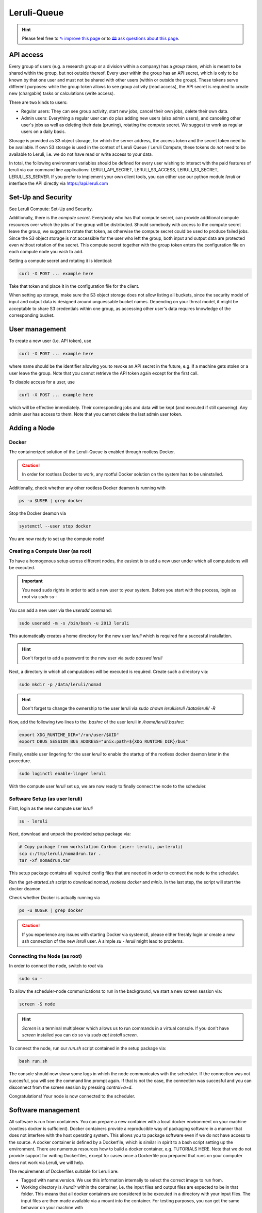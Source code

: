 |queuelogo| Leruli-Queue
========================

.. hint:: Please feel free to `✎ improve this page <https://github.com/leruli-com/CLI/edit/master/docs/queue.rst>`_ or to `🕮 ask questions about this page <https://github.com/leruli-com/CLI/discussions>`_.

.. |queuelogo| image:: _static/images/boxes-stacked-solid.png
  :width: 30
  :alt: queue logo


API access
##########

Every group of users (e.g. a research group or a division within a company) has a *group token*, which is meant to be shared within the group, but not outside thereof. Every user within the group has an API secret, which is only to be known by that one user and must not be shared with other users (within or outside the group). These tokens serve different purposes: while the group token allows to see group activity (read access), the API secret is required to create new (chargable) tasks or calculations (write access).

There are two kinds to users:

- Regular users: They can see group activity, start new jobs, cancel their own jobs, delete their own data.
- Admin users: Everything a regular user can do plus adding new users (also admin users), and canceling other user's jobs as well as deleting their data (pruning), rotating the compute secret. We suggest to work as regular users on a daily basis.

Storage is provided as S3 object storage, for which the server address, the access token and the secret token need to be available. If own S3 storage is used in the context of Leruli Queue / Leruli Compute, these tokens do *not* need to be available to Leruli, i.e. we do not have read or write access to your data.

In total, the following environment variables should be defined for every user wishing to interact with the paid features of leruli via our command line applications: LERULI_API_SECRET, LERULI_S3_ACCESS, LERULI_S3_SECRET, LERULI_S3_SERVER. If you prefer to implement your own client tools, you can either use our python module *leruli* or interface the API directly via https://api.leruli.com

Set-Up and Security
###################

See Leruli Compute: Set-Up and Security.

Additionally, there is the *compute secret*. Everybody who has that compute secret, can provide additional compute resources over which the jobs of the group will be distributed. Should somebody with access to the compute secret leave the group, we suggest to rotate that token, as otherwise the compute secret could be used to produce failed jobs. Since the S3 object storage is not accessible for the user who left the group, both input and output data are protected even without rotation of the secret. This compute secret together with the group token enters the configuration file on each compute node you wish to add.

Setting a compute secret and rotating it is identical:

.. code-block:: bash

    curl -X POST ... example here

Take that token and place it in the configuration file for the client.

When setting up storage, make sure the S3 object storage does not allow listing all buckets, since the security model of input and output data is designed around unguessable bucket names. Depending on your threat model, it might be acceptable to share S3 credentials within one group, as accessing other user's data requires knowledge of the corresponding bucket.

User management
###############

To create a new user (i.e. API token), use

.. code-block:: bash

    curl -X POST ... example here

where name should be the identifier allowing you to revoke an API secret in the future, e.g. if a machine gets stolen or a user leave the group. Note that you cannot retrieve the API token again except for the first call.

To disable access for a user, use

.. code-block:: bash

    curl -X POST ... example here

which will be effective immediately. Their corresponding jobs and data will be kept (and executed if still queueing). Any admin user has access to them. Note that you cannot delete the last admin user token.


Adding a Node
#############

Docker
**********

The containerized solution of the Leruli-Queue is enabled through rootless Docker.

.. caution:: In order for rootless Docker to work, any rootful Docker solution on the system has to be uninstalled.


Additionally, check whether any other rootless Docker deamon is running with

.. code-block:: bash

    ps -u $USER | grep docker

Stop the Docker deamon via

.. code-block:: bash

    systemctl --user stop docker

You are now ready to set up the compute node!

Creating a Compute User (as root)
**********************************

To have a homogenous setup across different nodes, the easiest
is to add a new user under which all computations will be executed.

.. important:: You need sudo rights in order to add a new user to your system. Before you start with the process, login as root via `sudo su -`

You can add a new user via the `useradd` command:

.. code-block:: bash

    sudo useradd -m -s /bin/bash -u 2013 leruli

This automatically creates a home directory for the new user `leruli` which is required for a succesful installation.

.. hint:: Don't forget to add a password to the new user via `sudo passwd leruli`

Next, a directory in which all computations will be executed is required.
Create such a directory via:

.. code-block:: bash

    sudo mkdir -p /data/leruli/nomad

.. hint:: Don't forget to change the ownership to the user leruli via `sudo chown leruli:leruli /data/leruli/ -R`

Now, add the following two lines to the `.bashrc` of the user leruli in `/home/leruli/.bashrc`:

.. code-block:: bash

    export XDG_RUNTIME_DIR="/run/user/$UID"
    export DBUS_SESSION_BUS_ADDRESS="unix:path=${XDG_RUNTIME_DIR}/bus"

Finally, enable user lingering for the user `leruli` to enable the startup of the rootless docker daemon later in the procedure.

.. code-block:: bash

    sudo loginctl enable-linger leruli

With the compute user `leruli` set up, we are now ready to finally connect the node to the scheduler.

Software Setup (as user leruli)
*******************************

First, login as the new compute user `leruli`


.. code-block:: bash

    su - leruli


Next, download and unpack the provided setup package via:

.. code-block:: bash

    # Copy package from workstation Carbon (user: leruli, pw:leruli)
    scp c:/tmp/leruli/nomadrun.tar .
    tar -xf nomadrun.tar

This setup package contains all required config files that are needed in order to
connect the node to the scheduler.

Run the `get-started.sh` script to download `nomad`, `rootless docker` and `minio`. In the last step, the script
will start the docker deamon.

Check whether Docker is actually running via

.. code-block:: bash

    ps -u $USER | grep docker

.. caution:: If you experience any issues with starting Docker via systemctl, please either freshly login or create a new ssh connection of the new `leruli` user.  A simple `su - leruli` might lead to problems.


Connecting the Node (as root)
*****************************

In order to connect the node, switch to `root` via

.. code-block:: bash

     sudo su -

To allow the scheduler-node communications to run in the background, we start a new screen session via:

.. code-block:: bash

     screen -S node

.. hint:: `Screen` is a terminal multiplexer which allows us to run commands in a virtual console. If you don't have `screen` installed you can do so via `sudo apt install screen`.

To connect the node, run our `run.sh` script contained in the setup package via:

.. code-block:: bash

     bash run.sh

The console should now show some logs in which the node communicates with the scheduler.
If the connection was not succesful, you will see the command line prompt again. If that is not the case, the connection was succesful and you can disconnect from the screen session by pressing `control+a+d`.

Congratulations! Your node is now connected to the scheduler.

Software management
####################

All software is run from containers. You can prepare a new container with a local docker environment on your machine (rootless docker is sufficient). Docker containers provide a reproducible way of packaging software in a manner that does not interfere with the host operating system. This allows you to package software even if we do not have access to the source. A docker container is defined by a Dockerfile, which is similar in spirit to a bash script setting up the environment. There are numerous resources how to build a docker container, e.g. TUTORIALS HERE. Note that we do not provide support for writing Dockerfiles, except for cases once a Dockerfile you prepared that runs on your computer does not work via Leruli, we will help.

The requirements of Dockerfiles suitable for Leruli are:

* Tagged with name:version. We use this information internally to select the correct image to run from.
* Working directory is `/rundir` within the container, i.e. the input files and output files are expected to be in that folder. This means that all docker containers are considered to be executed in a directory with your input files. The input files are then made available via a mount into the container. For testing purposes, you can get the same behavior on your machine with

.. code-block:: bash

    docker -v $(pwd):/rundir


* You can rely on `OMP_NUM_THREADS` and similar variables being set to respect the core limits upon job submission.
* You may not use the following filenames for input or output files as they have special meaning: *run.sh*, *joblog.txt*, *joberr.txt*

We provide a number of preconfigured software packages already prepared for use with Leruli:

* crest:2.11.2
* Psi4:1.5

We will make them available for you during onboarding.

Job Submission
##############


- command line stuff
- submit
- status
- get
- purge


Support
########

Please file any issues you observe by sending an email to info@leruli.com quoting any involved job ids. Never share your API secret or other credentials with us or colleagues.
